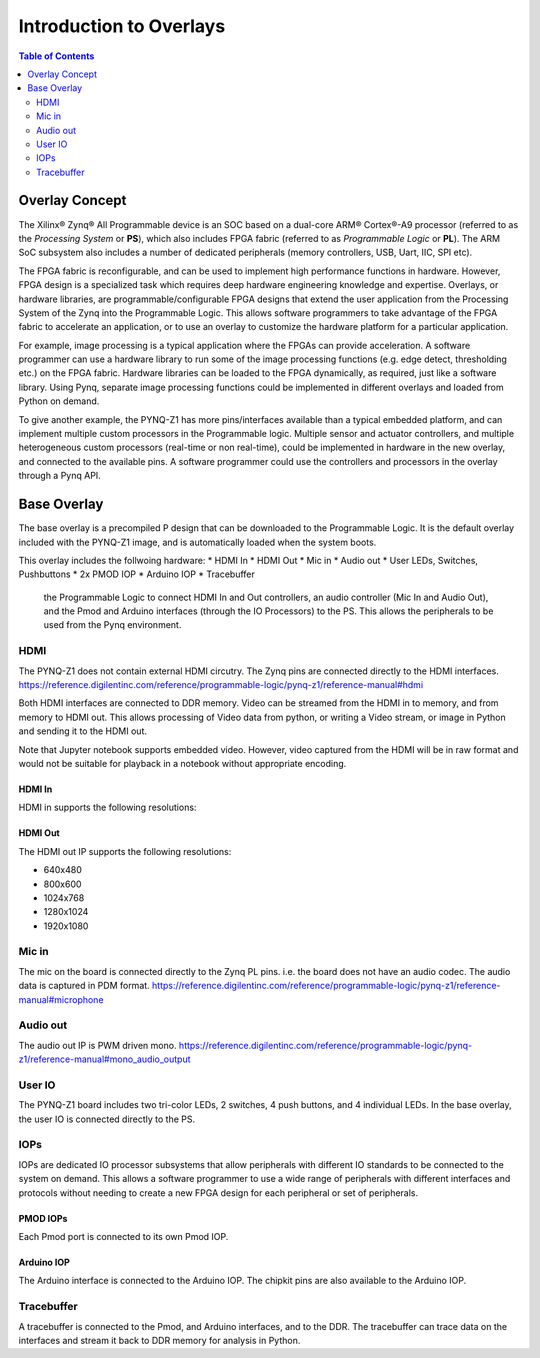 **************************
Introduction to Overlays
**************************

.. contents:: Table of Contents
   :depth: 2
   
Overlay Concept
===================

The Xilinx® Zynq® All Programmable device is an SOC based on a dual-core ARM® Cortex®-A9 processor (referred to as the  *Processing System* or **PS**), which also includes FPGA fabric (referred to as  *Programmable Logic* or **PL**). The ARM SoC subsystem also includes a number of dedicated peripherals (memory controllers, USB, Uart, IIC, SPI etc). 

.. image:: ./images/zynq_block_diagram.jpg
   :align: center

The FPGA fabric is reconfigurable, and can be used to implement high performance functions in hardware. However, FPGA design is a specialized task which requires deep hardware engineering knowledge and expertise. 
Overlays, or hardware libraries, are programmable/configurable FPGA designs that extend the user application from the Processing System of the Zynq into the Programmable Logic. This allows software programmers to take advantage of the FPGA fabric to accelerate an application, or to use an overlay to customize the hardware platform for a particular application.

For example, image processing is a typical application where the FPGAs can provide acceleration. A software programmer can use a hardware library to run some of the image processing functions (e.g. edge detect, thresholding etc.) on the FPGA fabric. 
Hardware libraries can be loaded to the FPGA dynamically, as required, just like a software library.
Using Pynq, separate image processing functions could be implemented in different overlays and loaded from Python on demand.
 
To give another example, the PYNQ-Z1 has more pins/interfaces available than a typical embedded platform, and can implement multiple custom processors in the Programmable logic. 
Multiple sensor and actuator controllers, and multiple heterogeneous custom processors (real-time or non real-time), could be implemented in hardware in the new overlay, and connected to the available pins. A software programmer could use the controllers and processors in the overlay through a Pynq API.   

Base Overlay
===================

The base overlay is a precompiled P design that can be downloaded to the Programmable Logic. It is the default overlay included with the PYNQ-Z1 image, and is automatically loaded when the system boots. 

This overlay includes the follwoing hardware:
* HDMI In
* HDMI Out
* Mic in 
* Audio out
* User LEDs, Switches, Pushbuttons
* 2x PMOD IOP
* Arduino IOP
* Tracebuffer


 the Programmable Logic to connect HDMI In and Out controllers, an audio controller (Mic In and Audio Out), and the Pmod and Arduino interfaces (through the IO Processors) to the PS. This allows the peripherals to be used from the Pynq environment. 
 

.. image:: ./images/pynqz1_base_overlay.png
   :align: center


HDMI 
----------- 
The PYNQ-Z1 does not contain external HDMI circutry. The Zynq pins are connected directly to the HDMI interfaces.
https://reference.digilentinc.com/reference/programmable-logic/pynq-z1/reference-manual#hdmi

Both HDMI interfaces are connected to DDR memory. Video can be streamed from the HDMI in to memory, and from memory to HDMI out. This allows processing of Video data from python, or writing a Video stream, or image in Python and sending it to the HDMI out. 

Note that Jupyter notebook supports embedded video. However, video captured from the HDMI will be in raw format and would not be suitable for playback in a notebook without appropriate encoding. 

HDMI In
^^^^^^^^^^^^
HDMI in supports the following resolutions:

HDMI Out
^^^^^^^^^^^^
The HDMI out IP supports the following resolutions:

* 640x480  
* 800x600 
* 1024x768  
* 1280x1024
* 1920x1080


Mic in 
--------------
The mic on the board is connected directly to the Zynq PL pins. i.e. the board does not have an audio codec. The audio data is captured in PDM format.
https://reference.digilentinc.com/reference/programmable-logic/pynq-z1/reference-manual#microphone

Audio out
--------------
The audio out IP is PWM driven mono. 
https://reference.digilentinc.com/reference/programmable-logic/pynq-z1/reference-manual#mono_audio_output

User IO
--------------
The PYNQ-Z1 board includes two tri-color LEDs, 2 switches, 4 push buttons, and 4 individual LEDs. In the base overlay, the user IO is connected directly to the PS. 


IOPs
--------------
IOPs are dedicated IO processor subsystems that allow peripherals with different IO standards to be connected to the system on demand. This allows a software programmer to use a wide range of peripherals with different interfaces and protocols without needing to create a new FPGA design for each peripheral or set of peripherals. 

PMOD IOPs
^^^^^^^^^^^^
Each Pmod port is connected to its own Pmod IOP. 

Arduino IOP
^^^^^^^^^^^^^
The Arduino interface is connected to the Arduino IOP. The chipkit pins are also available to the Arduino IOP. 


Tracebuffer
--------------

A tracebuffer is connected to the Pmod, and Arduino interfaces, and to the DDR. The tracebuffer can trace data on the interfaces and stream it back to DDR memory for analysis in Python. 




